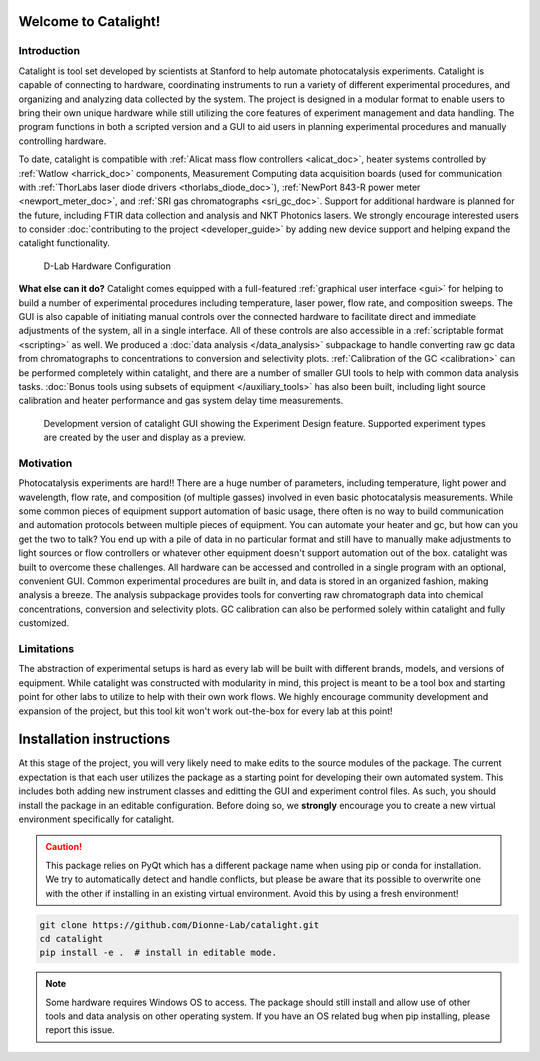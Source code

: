 Welcome to Catalight!
=======================
.. figure:: _static/images/catalight_header_g.png
    :width: 800

Introduction
------------
Catalight is tool set developed by scientists at Stanford to help automate photocatalysis experiments. Catalight is capable of connecting to hardware, coordinating instruments to run a variety of different experimental procedures, and organizing and analyzing data collected by the system. The project is designed in a modular format to enable users to bring their own unique hardware while still utilizing the core features of experiment management and data handling. The program functions in both a scripted version and a GUI to aid users in planning experimental procedures and manually controlling hardware.

To date, catalight is compatible with :ref:`Alicat mass flow controllers <alicat_doc>`, heater systems controlled by :ref:`Watlow <harrick_doc>` components, Measurement Computing data acquisition boards (used for communication with :ref:`ThorLabs laser diode drivers <thorlabs_diode_doc>`), :ref:`NewPort 843-R power meter <newport_meter_doc>`, and :ref:`SRI gas chromatographs <sri_gc_doc>`. Support for additional hardware is planned for the future, including FTIR data collection and analysis and NKT Photonics lasers. We strongly encourage interested users to consider :doc:`contributing to the project <developer_guide>` by adding new device support and helping expand the catalight functionality.

.. figure:: _static/images/overview.png
    :width: 800

    D-Lab Hardware Configuration

**What else can it do?**
Catalight comes equipped with a full-featured :ref:`graphical user interface <gui>` for helping to build a number of experimental procedures including temperature, laser power, flow rate, and composition sweeps. The GUI is also capable of initiating manual controls over the connected hardware to facilitate direct and immediate adjustments of the system, all in a single interface. All of these controls are also accessible in a :ref:`scriptable format <scripting>` as well. We produced a :doc:`data analysis </data_analysis>` subpackage to handle converting raw gc data from chromatographs to concentrations to conversion and selectivity plots. :ref:`Calibration of the GC <calibration>` can be performed completely within catalight, and there are a number of smaller GUI tools to help with common data analysis tasks. :doc:`Bonus tools using subsets of equipment </auxiliary_tools>` has also been built, including light source calibration and heater performance and gas system delay time measurements.

.. figure:: _static/images/gui_experiment_design.png
    :width: 800

    Development version of catalight GUI showing the Experiment Design feature. Supported experiment types are created by the user and display as a preview.

Motivation
----------
Photocatalysis experiments are hard!! There are a huge number of parameters, including temperature, light power and wavelength, flow rate, and composition (of multiple gasses) involved in even basic photocatalysis measurements. While some common pieces of equipment support automation of basic usage, there often is no way to build communication and automation protocols between multiple pieces of equipment. You can automate your heater and gc, but how can you get the two to talk? You end up with a pile of data in no particular format and still have to manually make adjustments to light sources or flow controllers or whatever other equipment doesn't support automation out of the box. catalight was built to overcome these challenges. All hardware can be accessed and controlled in a single program with an optional, convenient GUI. Common experimental procedures are built in, and data is stored in an organized fashion, making analysis a breeze. The analysis subpackage provides tools for converting raw chromatograph data into chemical concentrations, conversion and selectivity plots. GC calibration can also be performed solely within catalight and fully customized.

Limitations
-----------
The abstraction of experimental setups is hard as every lab will be built with different brands, models, and versions of equipment. While catalight was constructed with modularity in mind, this project is meant to be a tool box and starting point for other labs to utilize to help with their own work flows. We highly encourage community development and expansion of the project, but this tool kit won't work out-the-box for every lab at this point!

Installation instructions
=========================
At this stage of the project, you will very likely need to make edits to the source modules of the package. The current expectation is that each user utilizes the package as a starting point for developing their own automated system. This includes both adding new instrument classes and editting the GUI and experiment control files.
As such, you should install the package in an editable configuration. Before doing so, we **strongly** encourage you to create a new virtual environment specifically for catalight.

.. caution::
    This package relies on PyQt which has a different package name when using pip or conda for installation. We try to automatically detect and handle conflicts, but please be aware that its possible to overwrite one with the other if installing in an existing virtual environment. Avoid this by using a fresh environment!

.. code-block:: console

    git clone https://github.com/Dionne-Lab/catalight.git
    cd catalight
    pip install -e .  # install in editable mode.

.. note::
    Some hardware requires Windows OS to access. The package should still install and allow use of other tools and data analysis on other operating system. If you have an OS related bug when pip installing, please report this issue.
